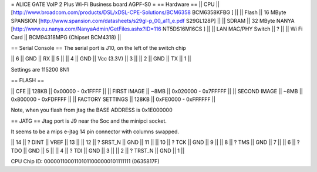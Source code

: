 = ALICE GATE VoIP 2 Plus Wi-Fi Business board AGPF-S0 =
== Hardware ==
|| CPU || [http://www.broadcom.com/products/DSL/xDSL-CPE-Solutions/BCM6358 BCM6358KFBG ] ||
|| Flash || 16 MByte SPANSION [http://www.spansion.com/datasheets/s29gl-p_00_a11_e.pdf S29GL128P] ||
|| SDRAM || 32 MByte NANYA [http://www.eu.nanya.com/NanyaAdmin/GetFiles.ashx?ID=116 NT5DS16M16CS ] ||
|| LAN MAC/PHY Switch || ? ||
|| Wi Fi Card || BCM94318MPG (Chipset BCM4318) ||

== Serial Console ==
The serial port is J10, on the left of the switch chip

|| 6 || GND || RX || 5 ||
|| 4 || GND || Vcc (3.3V) || 3 ||
|| 2 || GND || TX || 1 ||

Settings are 115200 8N1

== FLASH ==

|| CFE || 128KB || 0x00000 - 0x1FFFF ||
|| FIRST IMAGE || ~8MB || 0x020000 - 0x7FFFFF ||
|| SECOND IMAGE || ~8MB || 0x800000 - 0xFDFFFF ||
|| FACTORY SETTINGS || 128KB || 0xFE0000 - 0xFFFFFF ||

Note, when you flash from jtag the BASE ADDRESS is 0x1E000000

== JATG ==
Jtag port is J9 near the Soc and the minipci socket.

It seems to be a mips e-jtag 14 pin connector with columns swapped.

|| 14 || ? DINT || VREF || 13 ||
|| 12 || ? SRST_N || GND || 11 ||
|| 10 || ? TCK || GND || 9 ||
|| 8 || ? TMS || GND || 7 ||
|| 6 || ? TDO || GND || 5 ||
|| 4 || ? TDI || GND || 3 ||
|| 2 || ? TRST_N || GND || 1 ||

CPU Chip ID: 00000110001101011000000101111111 (0635817F)
